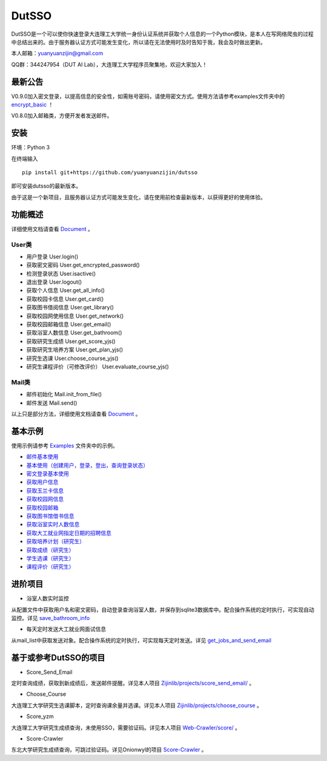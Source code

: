 ===============================================
DutSSO
===============================================

DutSSO是一个可以使你快速登录大连理工大学统一身份认证系统并获取个人信息的一个Python模块，是本人在写网络爬虫的过程中总结出来的。由于服务器认证方式可能发生变化，所以请在无法使用时及时告知于我，我会及时做出更新。

本人邮箱：yuanyuanzijin@gmail.com

QQ群：344247954（DUT AI Lab），大连理工大学程序员聚集地，欢迎大家加入！



最新公告
==============

V0.9.0加入密文登录，以提高信息的安全性，如需账号密码，请使用密文方式。使用方法请参考examples文件夹中的 `encrypt_basic <https://github.com/yuanyuanzijin/dutsso/blob/master/examples/-2_encrypt_basic.py>`_ ！

V0.8.0加入邮箱类，方便开发者发送邮件。


安装
================

环境：Python 3

在终端输入

::

    pip install git+https://github.com/yuanyuanzijin/dutsso

即可安装dutsso的最新版本。

由于这是一个新项目，且服务器认证方式可能发生变化，请在使用前检查最新版本，以获得更好的使用体验。


功能概述
==============

详细使用文档请查看 Document_ 。

.. _Document: https://github.com/yuanyuanzijin/DutSSO/wiki/Document

User类
--------------

* 用户登录 User.login()

* 获取密文密码 User.get_encrypted_password()

* 检测登录状态 User.isactive()

* 退出登录 User.logout()

* 获取个人信息 User.get_all_info()

* 获取校园卡信息 User.get_card()

* 获取图书借阅信息 User.get_library()

* 获取校园网使用信息 User.get_network()

* 获取校园邮箱信息 User.get_email()

* 获取浴室人数信息 User.get_bathroom()

* 获取研究生成绩 User.get_score_yjs()

* 获取研究生培养方案 User.get_plan_yjs()

* 研究生选课 User.choose_course_yjs()

* 研究生课程评价（可修改评价） User.evaluate_course_yjs()

Mail类
----------------

* 邮件初始化 Mail.init_from_file()

* 邮件发送 Mail.send()

以上只是部分方法，详细使用文档请查看 Document_ 。

.. _Document: https://github.com/yuanyuanzijin/DutSSO/wiki/Document


基本示例
==============

使用示例请参考 `Examples <https://github.com/yuanyuanzijin/dutsso/tree/master/examples>`_ 文件夹中的示例。

* `邮件基本使用 <https://github.com/yuanyuanzijin/dutsso/blob/master/examples/-1_mail_basic.py>`_

* `基本使用（创建用户，登录，登出，查询登录状态） <https://github.com/yuanyuanzijin/dutsso/blob/master/examples/0_basic.py>`_

* `密文登录基本使用 <https://github.com/yuanyuanzijin/dutsso/blob/master/examples/-2_encrypt_basic.py>`_

* `获取用户信息 <https://github.com/yuanyuanzijin/dutsso/blob/master/examples/1_get_user_info.py>`_

* `获取玉兰卡信息 <https://github.com/yuanyuanzijin/dutsso/blob/master/examples/2_get_card.py>`_

* `获取校园网信息 <https://github.com/yuanyuanzijin/dutsso/blob/master/examples/3_get_network.py>`_

* `获取校园邮箱 <https://github.com/yuanyuanzijin/dutsso/blob/master/examples/4_get_email.py>`_

* `获取图书馆借书信息 <https://github.com/yuanyuanzijin/dutsso/blob/master/examples/5_get_libarary.py>`_

* `获取浴室实时人数信息 <https://github.com/yuanyuanzijin/dutsso/blob/master/examples/6_get_bathroom.py>`_

* `获取大工就业网指定日期的招聘信息 <https://github.com/yuanyuanzijin/dutsso/blob/master/examples/8_get_jobs.py>`_

* `获取培养计划（研究生） <https://github.com/yuanyuanzijin/dutsso/blob/master/examples/21_yjs_get_plan.py>`_

* `获取成绩（研究生） <https://github.com/yuanyuanzijin/dutsso/blob/master/examples/22_yjs_get_score.py>`_

* `学生选课（研究生） <https://github.com/yuanyuanzijin/dutsso/blob/master/examples/23_yjs_choose_course.py>`_

* `课程评价（研究生） <https://github.com/yuanyuanzijin/dutsso/blob/master/examples/24_yjs_evaluate_course.py>`_


进阶项目
================

- 浴室人数实时监控

从配置文件中获取用户名和密文密码，自动登录查询浴室人数，并保存到sqlite3数据库中。配合操作系统的定时执行，可实现自动监控。详见 `save_bathroom_info <https://github.com/yuanyuanzijin/dutsso/tree/master/projects/save_bathroom_info>`_

- 每天定时发送大工就业网面试信息

从mail_list中获取发送对象。配合操作系统的定时执行，可实现每天定时发送。详见 `get_jobs_and_send_email <https://github.com/yuanyuanzijin/dutsso/tree/master/projects/get_jobs_and_send_email>`_


基于或参考DutSSO的项目
===========

- Score_Send_Email

定时查询成绩，获取到新成绩后，发送邮件提醒。详见本人项目 `Zijinlib/projects/score_send_email/`_ 。

.. _`Zijinlib/projects/score_send_email/`: https://github.com/yuanyuanzijin/zijinlib/tree/master/projects/score_send_email

- Choose_Course

大连理工大学研究生选课脚本，定时查询课余量并选课。详见本人项目 `Zijinlib/projects/choose_course`_ 。

.. _`Zijinlib/projects/choose_course`: https://github.com/yuanyuanzijin/zijinlib/tree/master/projects/choose_course

- Score_yzm

大连理工大学研究生成绩查询，未使用SSO，需要验证码。详见本人项目 `Web-Crawler/score/`_ 。

.. _`Web-Crawler/score/`: https://github.com/yuanyuanzijin/web-crawler/blob/master/score

- Score-Crawler

东北大学研究生成绩查询，可跳过验证码。详见Onionwyl的项目 `Score-Crawler`_ 。

.. _`Score-Crawler`: https://github.com/onionwyl/score-crawler